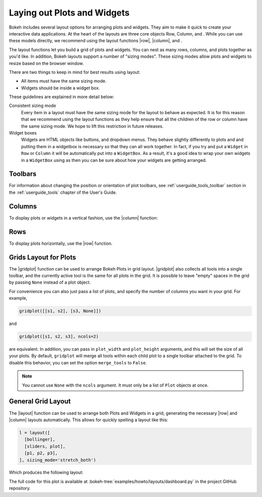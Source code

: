 .. _userguide_layout:

Laying out Plots and Widgets
============================

Bokeh includes several layout options for arranging plots and widgets. They aim
to make it quick to create your interactive data applications. At the heart of
the layouts are three core objects Row, Column, and . While you can
use these models directly, we recommend using the layout functions |row|,
|column|, and .

The layout functions let you build a grid of plots and widgets. You can nest as
many rows, columns, and plots together as you'd like. In addition, Bokeh
layouts support a number of "sizing modes". These sizing modes allow plots and
widgets to resize based on the browser window.

There are two things to keep in mind for best results using layout:

* All items must have the same sizing mode.
* Widgets should be inside a widget box.

These guidelines are explained in more detail below:

Consistent sizing mode
    Every item in a layout must have the same sizing mode for the layout to
    behave as expected. It is for this reason that we recommend using the
    layout functions as they help ensure that all the children of the row or
    column have the same sizing mode. We hope to lift this restriction in
    future releases.

Widget boxes
    Widgets are HTML objects like buttons, and dropdown menus. They
    behave slightly differently to plots and and putting them in a widgetbox
    is necessary so that they can all work together. In fact, if you try and
    put a ``Widget`` in ``Row`` or ``Column`` it will be automatically put
    into a ``WidgetBox``. As a result, it's a good idea to wrap your own
    widgets in a ``WidgetBox`` using as then you can be sure about
    how your widgets are getting arranged.

Toolbars
--------

For information about changing the position or orientation of plot toolbars,
see :ref:`userguide_tools_toolbar` section in the :ref:`userguide_tools`
chapter of the User's Guide.

.. _userguide_layout_layout_columns:

Columns
-------

To display plots or widgets in a vertical fashion, use the |column| function:

.. bokeh-plot:: docs/user_guide/examples/layout_vertical.py
    :source-position: above

.. _userguide_layout_layout_rows:

Rows
----

To display plots horizontally, use the |row| function.

.. bokeh-plot:: docs/user_guide/examples/layout_horizontal.py
    :source-position: above

.. _userguide_layout_layout_gridplot:

Grids Layout for Plots
----------------------

The |gridplot| function can be used to arrange
Bokeh Plots in grid layout. |gridplot| also collects all
tools into a single toolbar, and the currently active tool is the same
for all plots in the grid. It is possible to leave "empty" spaces in
the grid by passing ``None`` instead of a plot object.

.. bokeh-plot:: docs/user_guide/examples/layout_grid.py
    :source-position: above

For convenience you can also just pass a list of plots, and specify the
number of columns you want in your grid. For example,

.. code-block:: python

    gridplot([[s1, s2], [s3, None]])

and

.. code-block:: python

    gridplot([s1, s2, s3], ncols=2)

are equivalent. In addition, you can pass in ``plot_width`` and
``plot_height`` arguments, and this will set the size of all your plots.
By default, ``gridplot`` will merge all tools within each child plot
to a single toolbar attached to the grid. To disable this behavior,
you can set the option ``merge_tools`` to ``False``.

.. note::
    You cannot use ``None`` with the ``ncols`` argument. It must only be a list
    of ``Plot`` objects at once.

.. bokeh-plot:: docs/user_guide/examples/layout_grid_convenient.py
    :source-position: above

.. _userguide_layout_layout:

General Grid Layout
-------------------

The |layout| function can be used to arrange both Plots and Widgets in a grid,
generating the necessary |row| and |column| layouts automatically. This allows
for quickly spelling a layout like this:

.. code-block:: python

  l = layout([
    [bollinger],
    [sliders, plot],
    [p1, p2, p3],
  ], sizing_mode='stretch_both')

Which produces the following layout:

.. image:: /_images/dashboard.png
    :width: 500px
    :height: 397px

The full code for this plot is available at
:bokeh-tree:`examples/howto/layouts/dashboard.py` in the project GitHub
repository.


.. |column|    replace:: :func:`~bokeh.layouts.column`
.. |gridplot|  replace:: :func:`~bokeh.layouts.gridplot`
.. |layout|    replace:: :func:`~bokeh.layouts.layout`
.. |row|       replace:: :func:`~bokeh.layouts.row`
